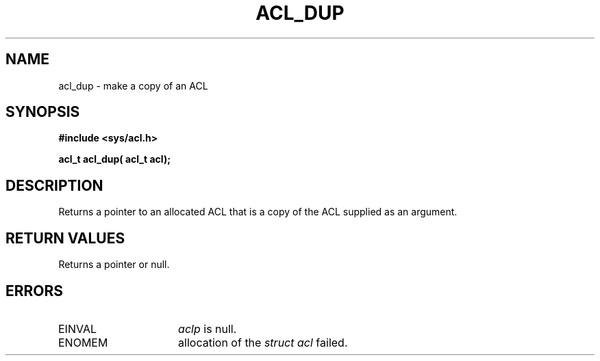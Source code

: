 .TH ACL_DUP 3
.SH NAME
acl_dup \- make a copy of an ACL
.SH SYNOPSIS
.B #include <sys/acl.h>
.PP
.B acl_t acl_dup( acl_t acl);
.SH DESCRIPTION
Returns a pointer to an allocated ACL that is a copy of the ACL supplied
as an argument.
.SH RETURN VALUES
Returns a pointer or null.
.SH ERRORS
.TP 16
EINVAL
\f2aclp\fP is null.
.TP 16
ENOMEM
allocation of the \f2struct acl\fP failed.
